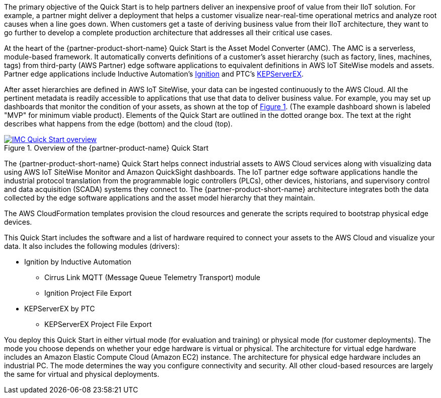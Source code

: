 // Replace the content in <>
// Briefly describe the software. Use consistent and clear branding. 
// Include the benefits of using the software on AWS, and provide details on usage scenarios.

:xrefstyle: short

The primary objective of the Quick Start is to help partners deliver an inexpensive proof of value from their IIoT solution. For example, a partner might deliver a deployment that helps a customer visualize near-real-time operational metrics and analyze root causes when a line goes down. When customers get a taste of deriving business value from their IIoT architecture, they want to go further to develop a complete production architecture that addresses all their critical use cases. 

At the heart of the {partner-product-short-name} Quick Start is the Asset Model Converter (AMC). The AMC is a serverless, module-based framework. It automatically converts definitions of a customer's asset hierarchy (such as factory, lines, machines, tags) from third-party (AWS Partner) edge software applications to equivalent definitions in AWS IoT SiteWise models and assets. Partner edge applications include Inductive Automation's https://inductiveautomation.com/ignition/[Ignition^] and PTC's https://www.kepware.com/en-us/products/kepserverex/[KEPServerEX^].

After asset hierarchies are defined in AWS IoT SiteWise, your data can be ingested continuously to the AWS Cloud. All the pertinent metadata is readily accessible to applications that use that data to deliver business value. For example, you may set up dashboards that monitor the condition of your assets, as shown at the top of <<IMC-QS-overview>>. (The example dashboard shown is labeled "MVP" for minimum viable product). Elements of the Quick Start are outlined in the dotted orange box. The text at the right describes what happens from the edge (bottom) and the cloud (top).

[#IMC-QS-overview]
.Overview of the {partner-product-name} Quick Start
[link=images/imc_qs_overview.png]
image::../images/imc_qs_overview.png[IMC Quick Start overview]

The {partner-product-short-name} Quick Start helps connect industrial assets to AWS Cloud services along with visualizing data using AWS IoT SiteWise Monitor and Amazon QuickSight dashboards. The IoT partner edge software applications handle the industrial protocol translation from the programmable logic controllers (PLCs), other devices, historians, and supervisory control and data acquisition (SCADA) systems they connect to. The {partner-product-short-name} architecture integrates both the data collected by the edge software applications and the asset model hierarchy that they maintain. 

The AWS CloudFormation templates provision the cloud resources and generate the scripts required to bootstrap physical edge devices. 

This Quick Start includes the software and a list of hardware required to connect your assets to the AWS Cloud and visualize your data. It also includes the following modules (drivers):

* Ignition by Inductive Automation
** Cirrus Link MQTT (Message Queue Telemetry Transport) module
** Ignition Project File Export 
* KEPServerEX by PTC
** KEPServerEX Project File Export

You deploy this Quick Start in either virtual mode (for evaluation and training) or physical mode (for customer deployments). The mode you choose depends on whether your edge hardware is virtual or physical. The architecture for virtual edge hardware includes an Amazon Elastic Compute Cloud (Amazon EC2) instance. The architecture for physical edge hardware includes an industrial PC. The mode determines the way you configure connectivity and security. All other cloud-based resources are largely the same for virtual and physical deployments.